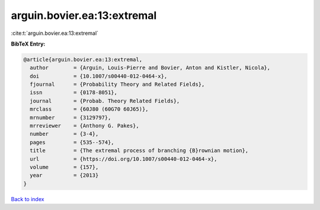 arguin.bovier.ea:13:extremal
============================

:cite:t:`arguin.bovier.ea:13:extremal`

**BibTeX Entry:**

.. code-block:: bibtex

   @article{arguin.bovier.ea:13:extremal,
     author        = {Arguin, Louis-Pierre and Bovier, Anton and Kistler, Nicola},
     doi           = {10.1007/s00440-012-0464-x},
     fjournal      = {Probability Theory and Related Fields},
     issn          = {0178-8051},
     journal       = {Probab. Theory Related Fields},
     mrclass       = {60J80 (60G70 60J65)},
     mrnumber      = {3129797},
     mrreviewer    = {Anthony G. Pakes},
     number        = {3-4},
     pages         = {535--574},
     title         = {The extremal process of branching {B}rownian motion},
     url           = {https://doi.org/10.1007/s00440-012-0464-x},
     volume        = {157},
     year          = {2013}
   }

`Back to index <../By-Cite-Keys.html>`_
